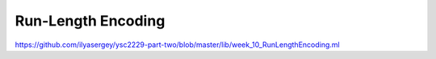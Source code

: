 .. -*- mode: rst -*-

.. _week-10-rle:

Run-Length Encoding
===================

https://github.com/ilyasergey/ysc2229-part-two/blob/master/lib/week_10_RunLengthEncoding.ml
